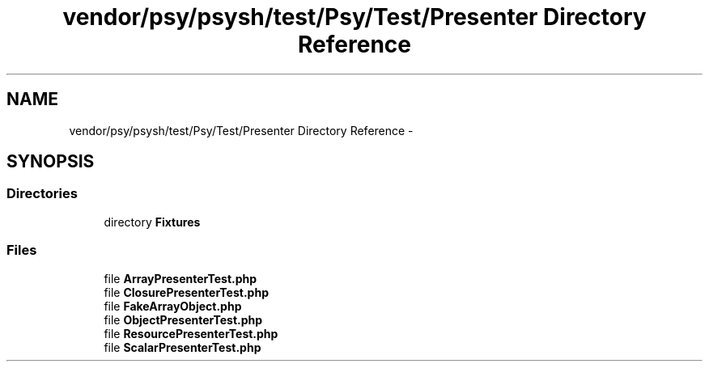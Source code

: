 .TH "vendor/psy/psysh/test/Psy/Test/Presenter Directory Reference" 3 "Tue Apr 14 2015" "Version 1.0" "VirtualSCADA" \" -*- nroff -*-
.ad l
.nh
.SH NAME
vendor/psy/psysh/test/Psy/Test/Presenter Directory Reference \- 
.SH SYNOPSIS
.br
.PP
.SS "Directories"

.in +1c
.ti -1c
.RI "directory \fBFixtures\fP"
.br
.in -1c
.SS "Files"

.in +1c
.ti -1c
.RI "file \fBArrayPresenterTest\&.php\fP"
.br
.ti -1c
.RI "file \fBClosurePresenterTest\&.php\fP"
.br
.ti -1c
.RI "file \fBFakeArrayObject\&.php\fP"
.br
.ti -1c
.RI "file \fBObjectPresenterTest\&.php\fP"
.br
.ti -1c
.RI "file \fBResourcePresenterTest\&.php\fP"
.br
.ti -1c
.RI "file \fBScalarPresenterTest\&.php\fP"
.br
.in -1c
